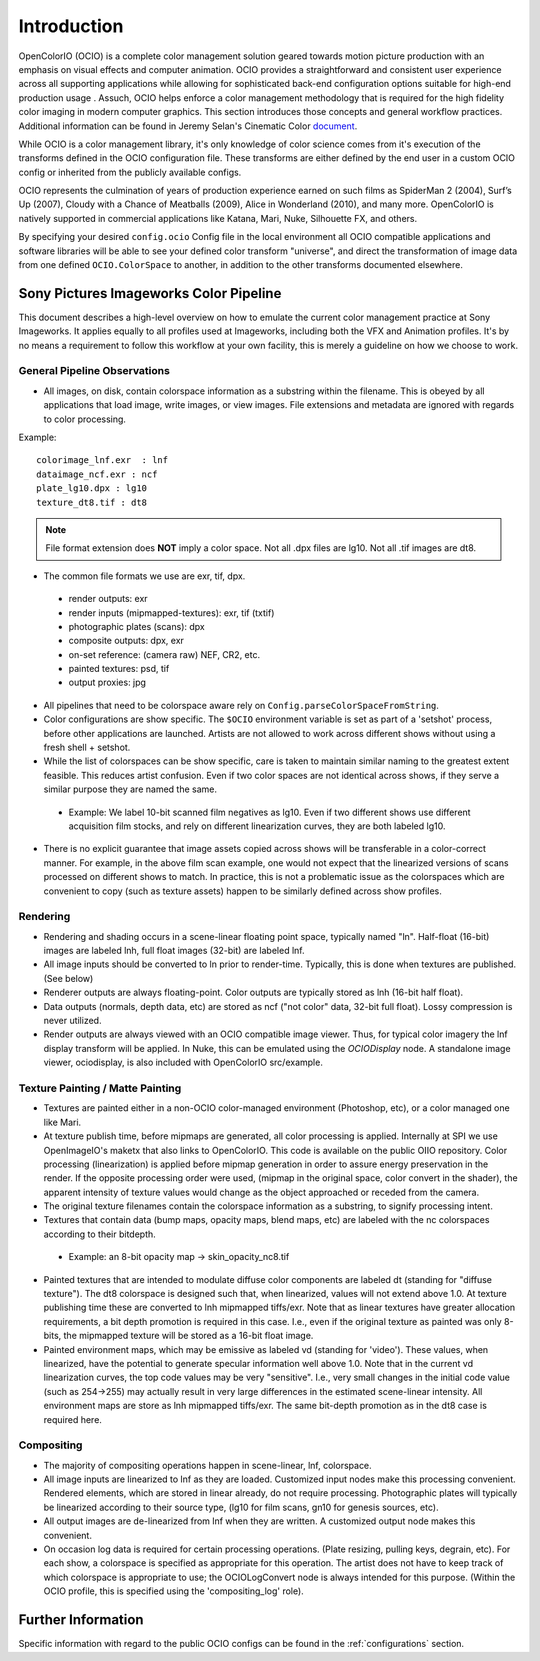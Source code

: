 ..
  SPDX-License-Identifier: CC-BY-4.0
  Copyright Contributors to the OpenColorIO Project.

.. _introduction:

Introduction
============

OpenColorIO (OCIO) is a complete color management solution geared towards motion
picture production with an emphasis on visual effects and computer animation. OCIO provides a straightforward and consistent user experience across all supporting applications while allowing for sophisticated back-end configuration options suitable for high-end production usage . Assuch, OCIO helps enforce a color management methodology that is required for the
high fidelity color imaging in modern computer graphics. This section introduces
those concepts and general workflow practices. Additional information can be
found in Jeremy Selan's Cinematic Color `document <http://cinematiccolor.org/>`_.

While OCIO is a color management library, it's only knowledge of color science
comes from it's execution of the transforms defined in the OCIO configuration
file. These transforms are either defined by the end user in a custom OCIO
config or inherited from the publicly available configs.

OCIO represents the culmination of years of production experience earned on such films as SpiderMan 2 (2004), Surf’s Up (2007), Cloudy with a Chance of Meatballs (2009), Alice in Wonderland (2010), and many more. OpenColorIO is natively supported in commercial applications like Katana, Mari, Nuke, Silhouette FX, and others.

By specifying your desired ``config.ocio`` Config file in the local environment
all OCIO compatible applications and software libraries will be able to see your
defined color transform "universe", and direct the transformation of image data
from one defined ``OCIO.ColorSpace`` to another, in addition to the other
transforms documented elsewhere.

Sony Pictures Imageworks Color Pipeline
***************************************

This document describes a high-level overview on how to emulate the current
color management practice at Sony Imageworks. It applies equally to all profiles
used at Imageworks, including both the VFX and Animation profiles.  It's by no
means a requirement to follow this workflow at your own facility, this is merely
a guideline on how we choose to work.

General Pipeline Observations
+++++++++++++++++++++++++++++

* All images, on disk, contain colorspace information as a substring within the
  filename.  This is obeyed by all applications that load image, write images,
  or view images.  File extensions and metadata are ignored with regards to
  color processing.

Example::

      colorimage_lnf.exr  : lnf
      dataimage_ncf.exr : ncf
      plate_lg10.dpx : lg10
      texture_dt8.tif : dt8

.. note::

    File format extension does **NOT** imply a color space.  Not all .dpx
    files are lg10. Not all .tif images are dt8.

* The common file formats we use are exr, tif, dpx.

 * render outputs: exr
 * render inputs (mipmapped-textures): exr, tif (txtif)
 * photographic plates (scans): dpx
 * composite outputs: dpx, exr
 * on-set reference: (camera raw) NEF, CR2, etc.
 * painted textures: psd, tif
 * output proxies: jpg

* All pipelines that need to be colorspace aware rely
  on ``Config.parseColorSpaceFromString``.

* Color configurations are show specific. The ``$OCIO`` environment variable is
  set as part of a 'setshot' process, before other applications are launched.
  Artists are not allowed to work across different shows without using a fresh
  shell + setshot.

* While the list of colorspaces can be show specific, care is taken to maintain
  similar naming to the greatest extent feasible. This reduces artist confusion.
  Even if two color spaces are not identical across shows, if they serve a
  similar purpose they are named the same.  

 * Example: We label 10-bit scanned film negatives as lg10. Even if two
   different shows use different acquisition film stocks, and rely on different
   linearization curves, they are both labeled lg10.

* There is no explicit guarantee that image assets copied across shows will be
  transferable in a color-correct manner. For example, in the above film scan
  example, one would not expect that the linearized versions of scans processed
  on different shows to match. In practice, this is not a problematic issue as
  the colorspaces which are convenient to copy (such as texture assets) happen
  to be similarly defined across show profiles.


Rendering
+++++++++

* Rendering and shading occurs in a scene-linear floating point space, typically
  named "ln".  Half-float (16-bit) images are labeled lnh, full float images
  (32-bit) are labeled lnf.

* All image inputs should be converted to ln prior to render-time. Typically,
  this is done when textures are published. (See below) 

* Renderer outputs are always floating-point. Color outputs are typically stored
  as lnh (16-bit half float). 

* Data outputs (normals, depth data, etc) are stored as ncf ("not color" data,
  32-bit full float). Lossy compression is never utilized.

* Render outputs are always viewed with an OCIO compatible image viewer.
  Thus, for typical color imagery the lnf display transform will be applied.
  In Nuke, this can be emulated using the `OCIODisplay` node. A standalone image
  viewer, ociodisplay, is also included with OpenColorIO src/example.


.. _config-spipipeline-texture:

Texture Painting / Matte Painting
+++++++++++++++++++++++++++++++++

* Textures are painted either in a non-OCIO color-managed environment (Photoshop,
  etc), or a color managed one like Mari.

* At texture publish time, before mipmaps are generated, all color processing is
  applied. Internally at SPI we use OpenImageIO's maketx that also links to
  OpenColorIO. This code is available on the public OIIO repository. Color 
  processing (linearization) is applied before mipmap generation in order to
  assure energy preservation in the render. If the opposite processing order
  were used, (mipmap in the original space, color convert in the shader), the
  apparent intensity of texture values would change as the object approached or
  receded from the camera.

* The original texture filenames contain the colorspace information as a
  substring, to signify processing intent.

* Textures that contain data (bump maps, opacity maps, blend maps, etc) are
  labeled with the nc colorspaces according to their bitdepth.

 * Example: an 8-bit opacity map -> skin_opacity_nc8.tif

* Painted textures that are intended to modulate diffuse color components are
  labeled dt (standing for "diffuse texture").  The dt8 colorspace is designed
  such that, when linearized, values will not extend above 1.0.  At texture
  publishing time these are converted to lnh mipmapped tiffs/exr. Note that as
  linear textures have greater allocation requirements, a bit depth promotion
  is required in this case.  I.e., even if the original texture as painted was
  only 8-bits, the mipmapped texture will be stored as a 16-bit float image.

* Painted environment maps, which may be emissive as labeled vd (standing for
  'video'). These values, when linearized, have the potential to generate
  specular information well above 1.0. Note that in the current vd linearization
  curves, the top code values may be very "sensitive". I.e., very small changes
  in the initial code value (such as 254->255) may actually result in very large
  differences in the estimated scene-linear intensity. All environment maps are
  store as lnh mipmapped tiffs/exr. The same bit-depth promotion as in the dt8
  case is required here.

Compositing
+++++++++++

* The majority of compositing operations happen in scene-linear, lnf, colorspace.

* All image inputs are linearized to lnf as they are loaded.  Customized input
  nodes make this processing convenient.  Rendered elements, which are stored in
  linear already, do not require processing.  Photographic plates will typically
  be linearized according to their source type, (lg10 for film scans, gn10 for
  genesis sources, etc).

* All output images are de-linearized from lnf when they are written. A
  customized output node makes this convenient.

* On occasion log data is required for certain processing operations.
  (Plate resizing, pulling keys, degrain, etc).  For each show, a colorspace is
  specified as appropriate for this operation.  The artist does not have to keep
  track of which colorspace is appropriate to use; the OCIOLogConvert node is
  always intended for this purpose.  (Within the OCIO profile, this is specified
  using the 'compositing_log' role).

Further Information
*******************

Specific information with regard to the public OCIO configs can be found in the 
:ref:`configurations` section.
